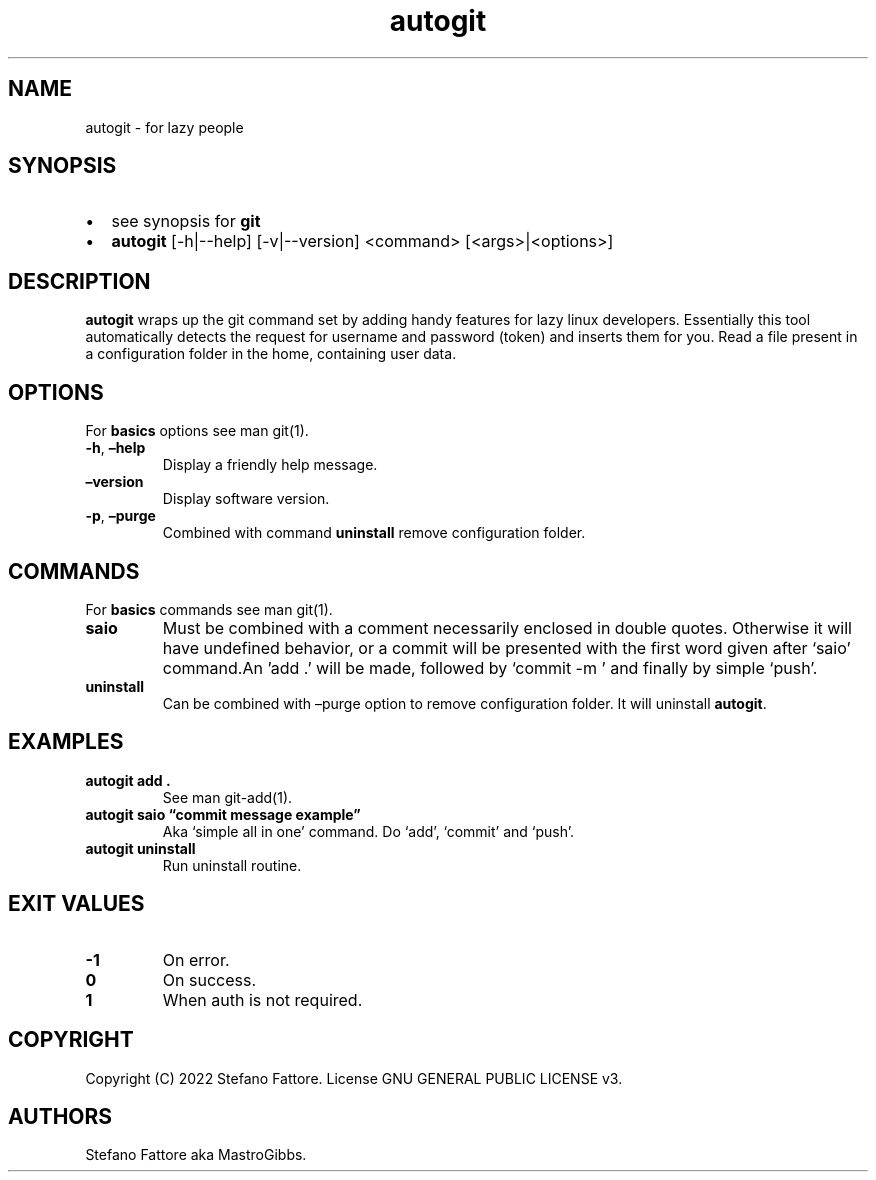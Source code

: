 .\" Automatically generated by Pandoc 2.9.2.1
.\"
.TH "autogit" "1" "July 2022" "autogit 0.4.3" ""
.hy
.SH NAME
.PP
autogit - for lazy people
.SH SYNOPSIS
.IP \[bu] 2
see synopsis for \f[B]git\f[R]
.IP \[bu] 2
\f[B]autogit\f[R] [-h|--help] [-v|--version] <command>\ [<args>|<options>]
.SH DESCRIPTION
.PP
\f[B]autogit\f[R] wraps up the git command set by adding handy features
for lazy linux developers.
Essentially this tool automatically detects the request for username and
password (token) and inserts them for you.
Read a file present in a configuration folder in the home, containing
user data.
.SH OPTIONS
.PP
For \f[B]basics\f[R] options see man git(1).
.TP
\f[B]-h\f[R], \f[B]\[en]help\f[R]
Display a friendly help message.
.TP
\f[B]\[en]version\f[R]
Display software version.
.TP
\f[B]-p\f[R], \f[B]\[en]purge\f[R]
Combined with command \f[B]uninstall\f[R] remove configuration folder.
.SH COMMANDS
.PP
For \f[B]basics\f[R] commands see man git(1).
.TP
\f[B]saio\f[R]
Must be combined with a comment necessarily enclosed in double quotes.
Otherwise it will have undefined behavior, or a commit will be presented
with the first word given after `saio' command.An \[cq]add .\[cq] will
be made, followed by `commit -m ' and finally by simple `push'.
.TP
\f[B]uninstall\f[R]
Can be combined with \[en]purge option to remove configuration folder.
It will uninstall \f[B]autogit\f[R].
.SH EXAMPLES
.TP
\f[B]autogit add .\f[R]
See man git-add(1).
.TP
\f[B]autogit saio \[lq]commit message example\[rq]\f[R]
Aka `simple all in one' command.
Do `add', `commit' and `push'.
.TP
\f[B]autogit uninstall\f[R]
Run uninstall routine.
.SH EXIT VALUES
.TP
\f[B]-1\f[R]
On error.
.TP
\f[B]0\f[R]
On success.
.TP
\f[B]1\f[R]
When auth is not required.
.SH COPYRIGHT
.PP
Copyright (C) 2022 Stefano Fattore.
License GNU GENERAL PUBLIC LICENSE v3.
.SH AUTHORS
Stefano Fattore aka MastroGibbs.
